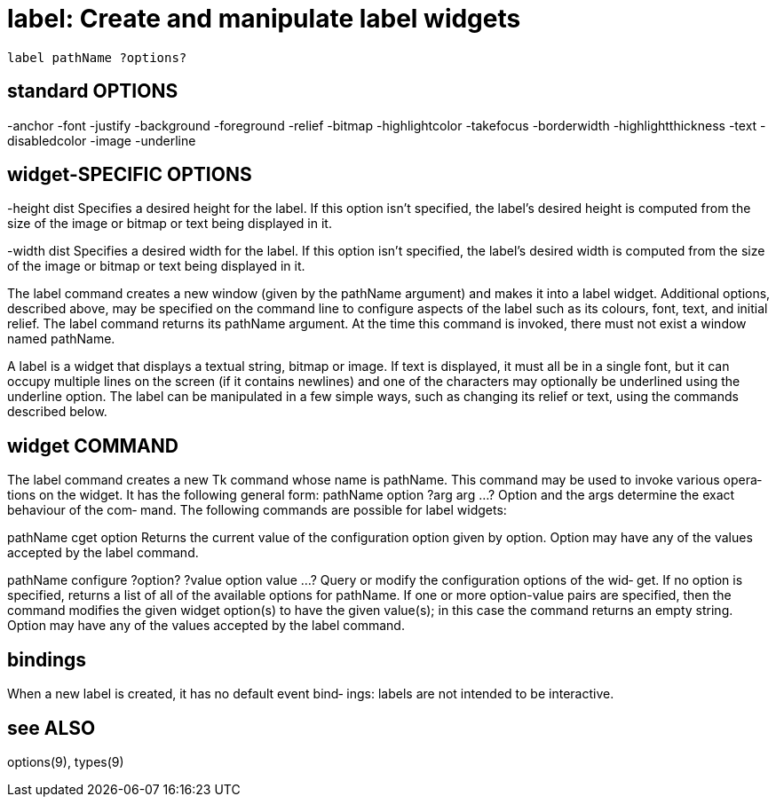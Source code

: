 = label: Create and manipulate label widgets

    label pathName ?options?

== standard OPTIONS
-anchor        -font               -justify
-background    -foreground         -relief
-bitmap        -highlightcolor     -takefocus
-borderwidth   -highlightthickness -text
-disabledcolor -image              -underline

== widget-SPECIFIC OPTIONS
-height dist
       Specifies  a  desired  height  for the label.  If this
       option isn't specified, the label's desired height  is
       computed  from the size of the image or bitmap or text
       being displayed in it.

-width dist
       Specifies a desired width  for  the  label.   If  this
       option  isn't  specified, the label's desired width is
       computed from the size of the image or bitmap or  text
       being displayed in it.

The label command creates a new window (given by the pathName
argument) and makes  it  into  a  label  widget.   Additional
options,  described  above,  may  be specified on the command
line to configure aspects of the label such as  its  colours,
font,  text,  and  initial relief.  The label command returns
its pathName argument.  At the time this command is  invoked,
there must not exist a window named pathName.

A label is a widget that displays a textual string, bitmap or
image.  If text is displayed, it must  all  be  in  a  single
font,  but  it can occupy multiple lines on the screen (if it
contains newlines) and one of the characters  may  optionally
be  underlined  using the underline option.  The label can be
manipulated in a few simple ways, such as changing its relief
or text, using the commands described below.

== widget COMMAND
The  label  command  creates  a  new Tk command whose name is
pathName.  This command may be used to invoke various  opera‐
tions on the widget.  It has the following general form:
       pathName option ?arg arg ...?
Option and the args determine the exact behaviour of the com‐
mand.  The following commands are possible for label widgets:

pathName cget option
       Returns the current value of the configuration  option
       given  by  option.   Option may have any of the values
       accepted by the label command.

pathName configure ?option? ?value option value ...?
       Query or modify the configuration options of the  wid‐
       get.  If no option is specified, returns a list of all
       of the available options for pathName.  If one or more
       option-value  pairs  are  specified,  then the command
       modifies the given widget option(s) to have the  given
       value(s);   in  this case the command returns an empty
       string.  Option may have any of the values accepted by
       the label command.

== bindings
When  a  new  label is created, it has no default event bind‐
ings: labels are not intended to be interactive.

== see ALSO
options(9), types(9)

